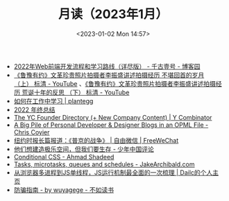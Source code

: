 #+TITLE: 月读（2023年1月）
#+DATE: <2023-01-02 Mon 14:57>
#+TAGS[]: 他山之石

- [[https://www.cnblogs.com/qianguyihao/p/16370961.html][2022年Web前端开发流程和学习路线（详尽版） - 千古壹号 - 博客园]]
- [[https://www.youtube.com/watch?v=OsMtrxoSolA][《鲁豫有约》文革珍贵照片拍摄者李振盛讲述拍摄经历 不堪回首的岁月 （上） 标清 - YouTube]] 、[[https://www.youtube.com/watch?v=o-V6n8mF5PA][《鲁豫有约》文革珍贵照片拍摄者李振盛讲述拍摄经历 荒诞十年的反思 （下） 标清 - YouTube]]
- [[https://plantegg.github.io/2018/05/23/如何在工作中学习/][如何在工作中学习 | plantegg]]
- [[https://godruoyi.com/posts/review-of-2022][2022 年终总结]]
- [[https://www.ycombinator.com/blog/the-yc-founder-directory][The YC Founder Directory (+ New Company Content) | Y Combinator]]
- [[https://chriscoyier.net/2023/01/05/a-big-pile-of-personal-developer-designer-blogs-in-an-opml-file/][A Big Pile of Personal Developer & Designer Blogs in an OPML File - Chris Coyier]]
- [[https://freewechat.com/a/MzU0MDg3MDQxNA==/2247497342/1/1672787401][纽约时报长篇报道：《普京的战争》 | 自由微信 | FreeWeChat]]
- [[https://review.youngchina.org/archives/15010.html][他们想建造极乐空间，但我们要生存 - 少年中国评论]]
- [[https://ishadeed.com/article/conditional-css/][Conditional CSS - Ahmad Shadeed]]
- [[https://jakearchibald.com/2015/tasks-microtasks-queues-and-schedules/][Tasks, microtasks, queues and schedules - JakeArchibald.com]]
- [[http://www.dailichun.com/2018/01/21/js_singlethread_eventloop.html][从浏览器多进程到JS单线程，JS运行机制最全面的一次梳理 | Dailc的个人主页]]
- [[https://wuyagege.substack.com/p/27e][防骗指南 - by wuyagege - 不如读书]]